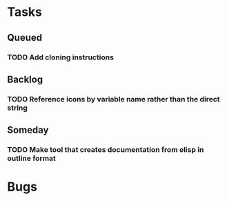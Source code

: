 * Tasks
** Queued
*** TODO Add cloning instructions
** Backlog
*** TODO Reference icons by variable name rather than the direct string
** Someday
*** TODO Make tool that creates documentation from elisp in outline format
* Bugs
